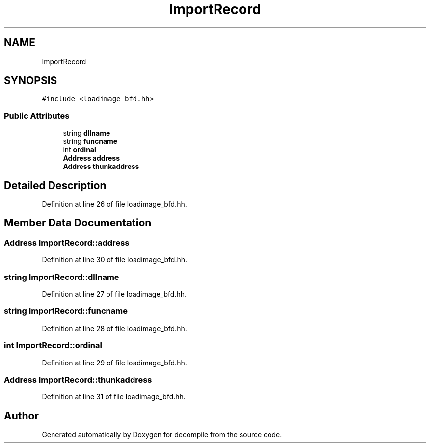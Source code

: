 .TH "ImportRecord" 3 "Sun Apr 14 2019" "decompile" \" -*- nroff -*-
.ad l
.nh
.SH NAME
ImportRecord
.SH SYNOPSIS
.br
.PP
.PP
\fC#include <loadimage_bfd\&.hh>\fP
.SS "Public Attributes"

.in +1c
.ti -1c
.RI "string \fBdllname\fP"
.br
.ti -1c
.RI "string \fBfuncname\fP"
.br
.ti -1c
.RI "int \fBordinal\fP"
.br
.ti -1c
.RI "\fBAddress\fP \fBaddress\fP"
.br
.ti -1c
.RI "\fBAddress\fP \fBthunkaddress\fP"
.br
.in -1c
.SH "Detailed Description"
.PP 
Definition at line 26 of file loadimage_bfd\&.hh\&.
.SH "Member Data Documentation"
.PP 
.SS "\fBAddress\fP ImportRecord::address"

.PP
Definition at line 30 of file loadimage_bfd\&.hh\&.
.SS "string ImportRecord::dllname"

.PP
Definition at line 27 of file loadimage_bfd\&.hh\&.
.SS "string ImportRecord::funcname"

.PP
Definition at line 28 of file loadimage_bfd\&.hh\&.
.SS "int ImportRecord::ordinal"

.PP
Definition at line 29 of file loadimage_bfd\&.hh\&.
.SS "\fBAddress\fP ImportRecord::thunkaddress"

.PP
Definition at line 31 of file loadimage_bfd\&.hh\&.

.SH "Author"
.PP 
Generated automatically by Doxygen for decompile from the source code\&.
